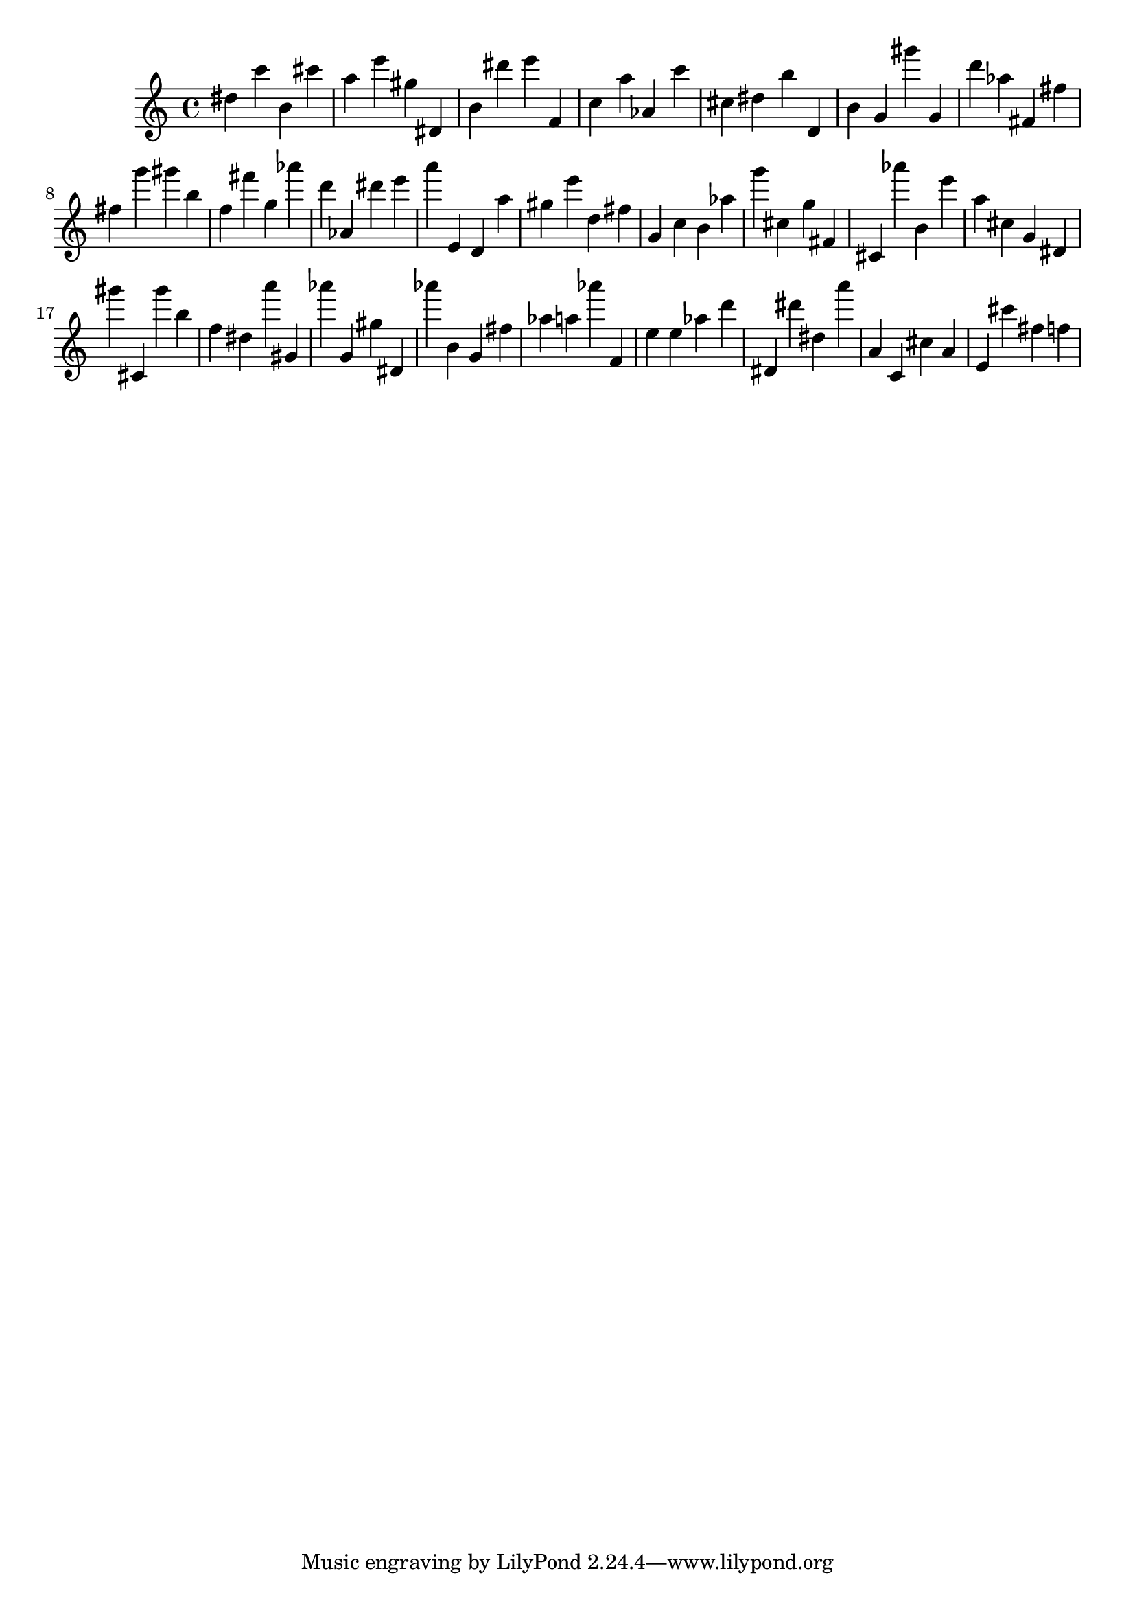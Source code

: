 \version "2.18.2"

\score {

{
\clef treble
dis'' c''' b' cis''' a'' e''' gis'' dis' b' dis''' e''' f' c'' a'' as' c''' cis'' dis'' b'' d' b' g' gis''' g' d''' as'' fis' fis'' fis'' g''' gis''' b'' f'' fis''' g'' as''' d''' as' dis''' e''' a''' e' d' a'' gis'' e''' d'' fis'' g' c'' b' as'' g''' cis'' g'' fis' cis' as''' b' e''' a'' cis'' g' dis' gis''' cis' gis''' b'' f'' dis'' a''' gis' as''' g' gis'' dis' as''' b' g' fis'' as'' a'' as''' f' e'' e'' as'' d''' dis' dis''' dis'' a''' a' c' cis'' a' e' cis''' fis'' f'' 
}

 \midi { }
 \layout { }
}